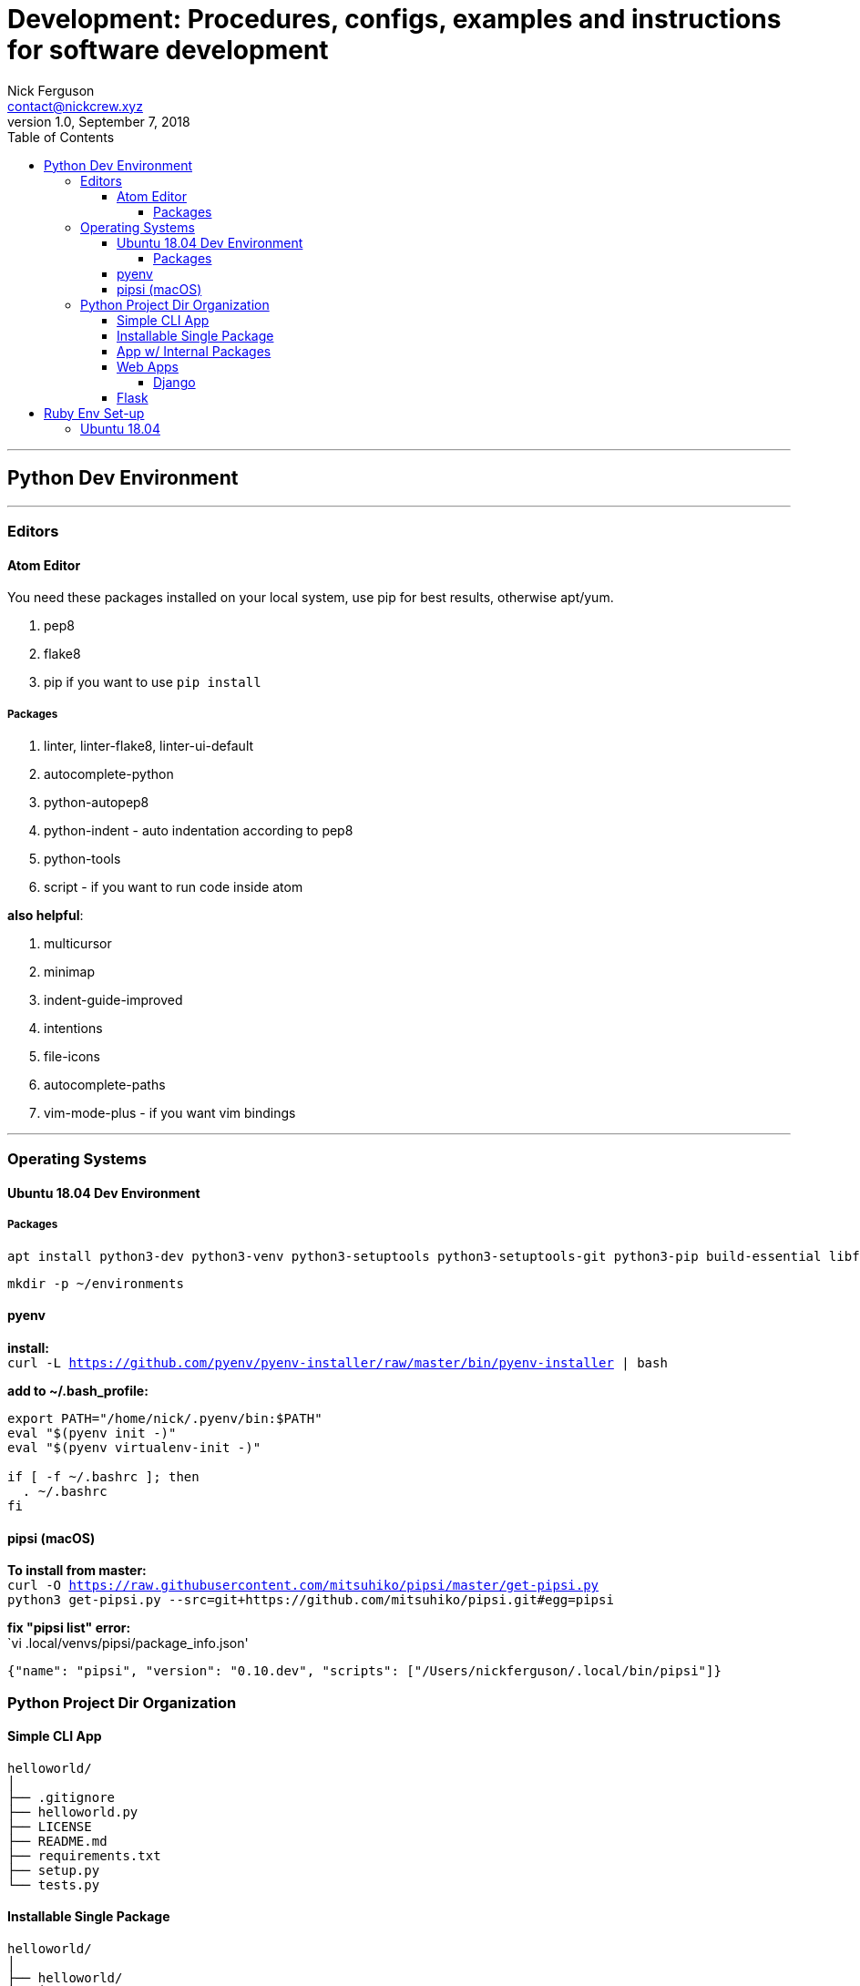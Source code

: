 = Development: Procedures, configs, examples and instructions for software development
Nick Ferguson <contact@nickcrew.xyz>
v1.0, September 7, 2018
:toc: left
:toclevels: 5
:source-highlighter: pygments

---

== Python Dev Environment
---
=== Editors

==== Atom Editor

You need these packages installed on your local system, use pip for best
results, otherwise apt/yum.

1.  pep8
2.  flake8
3.  pip if you want to use `pip install`

===== Packages

1.  linter, linter-flake8, linter-ui-default
2.  autocomplete-python
3.  python-autopep8
4.  python-indent - auto indentation according to pep8
5.  python-tools
6.  script - if you want to run code inside atom

*also helpful*:

1.  multicursor
2.  minimap
3.  indent-guide-improved
4.  intentions
5.  file-icons
6.  autocomplete-paths
7.  vim-mode-plus - if you want vim bindings

---

=== Operating Systems

==== Ubuntu 18.04 Dev Environment

===== Packages

[source,bash]
....
apt install python3-dev python3-venv python3-setuptools python3-setuptools-git python3-pip build-essential libffi-dev
....

`mkdir -p ~/environments` +

==== pyenv

*install:* +
`curl -L https://github.com/pyenv/pyenv-installer/raw/master/bin/pyenv-installer | bash` +

*add to ~/.bash_profile:* +

[source,bash]
....
export PATH="/home/nick/.pyenv/bin:$PATH"
eval "$(pyenv init -)"
eval "$(pyenv virtualenv-init -)"

if [ -f ~/.bashrc ]; then
  . ~/.bashrc
fi
....

==== pipsi (macOS)

*To install from master:* +
`curl -O https://raw.githubusercontent.com/mitsuhiko/pipsi/master/get-pipsi.py` +
`python3 get-pipsi.py --src=git+https://github.com/mitsuhiko/pipsi.git#egg=pipsi` +

*fix "pipsi list" error:* +
`vi .local/venvs/pipsi/package_info.json' +

[source,json]
....
{"name": "pipsi", "version": "0.10.dev", "scripts": ["/Users/nickferguson/.local/bin/pipsi"]}
....

=== Python Project Dir Organization

==== Simple CLI App

....
helloworld/
│
├── .gitignore
├── helloworld.py
├── LICENSE
├── README.md
├── requirements.txt
├── setup.py
└── tests.py
....

==== Installable Single Package

....
helloworld/
│
├── helloworld/
│   ├── __init__.py
│   ├── helloworld.py
│   └── helpers.py
│
├── tests/
│   ├── helloworld_tests.py
│   └── helpers_tests.py
│
├── .gitignore
├── LICENSE
├── README.md
├── requirements.txt
└── setup.py
....

==== App w/ Internal Packages

....
helloworld/
│
├── bin/
│
├── docs/
│   ├── hello.md
│   └── world.md
│
├── helloworld/
│   ├── __init__.py
│   ├── runner.py
│   ├── hello/
│   │   ├── __init__.py
│   │   ├── hello.py
│   │   └── helpers.py
│   │
│   └── world/
│       ├── __init__.py
│       ├── helpers.py
│       └── world.py
│
├── data/
│   ├── input.csv
│   └── output.xlsx
│
├── tests/
│   ├── hello
│   │   ├── helpers_tests.py
│   │   └── hello_tests.py
│   │
│   └── world/
│       ├── helpers_tests.py
│       └── world_tests.py
│
├── .gitignore
├── LICENSE
└── README.md
....

==== Web Apps

===== Django

....
project/
│
├── project/
│   ├── __init__.py
│   ├── settings.py
│   ├── urls.py
│   └── wsgi.py
│
└── manage.py
....

After running `manage.py startapp app` +
....
app/
│
├── migrations/
│   └── __init__.py
│
├── __init__.py
├── admin.py
├── apps.py
├── models.py
├── tests.py
└── views.py
....

....
project/
│
├── app/
│   ├── __init__.py
│   ├── admin.py
│   ├── apps.py
│   │
│   ├── migrations/
│   │   └── __init__.py
│   │
│   ├── models.py
│   ├── tests.py
│   └── views.py
│
├── docs/
│
├── project/
│   ├── __init__.py
│   ├── settings.py
│   ├── urls.py
│   └── wsgi.py
│
├── static/
│   └── style.css
│
├── templates/
│   └── base.html
│
├── .gitignore
├── manage.py
├── LICENSE
└── README.md
....

==== Flask

....
flaskr/
│
├── flaskr/
│   ├── ___init__.py
│   ├── db.py
│   ├── schema.sql
│   ├── auth.py
│   ├── blog.py
│   ├── templates/
│   │   ├── base.html
│   │   ├── auth/
│   │   │   ├── login.html
│   │   │   └── register.html
│   │   │
│   │   └── blog/
│   │       ├── create.html
│   │       ├── index.html
│   │       └── update.html
│   │
│   └── static/
│       └── style.css
│
├── tests/
│   ├── conftest.py
│   ├── data.sql
│   ├── test_factory.py
│   ├── test_db.py
│   ├── test_auth.py
│   └── test_blog.py
│
├── venv/
│
├── .gitignore
├── setup.py
└── MANIFEST.in
....

---

== Ruby Env Set-up
---
=== Ubuntu 18.04

*Get the GPG Key:* +
`gpg --keyserver hkp://keys.gnupg.net --recv-keys 409B6B1796C275462A1703113804BB82D39DC0E3 7D2BAF1CF37B13E2069D6956105BD0E739499BDB
` +

*Get RVM:* +
`\curl -sSL https://get.rvm.io -o rvm.sh` +

*Install RVM:* +
`cat rvm.sh | bash -s stable` +

`source ~/.rvm/scripts/rvm` +

*Install ruby:* +
`rvm install ruby --default` +

*Confirm:* +
`ruby -v` +

---
